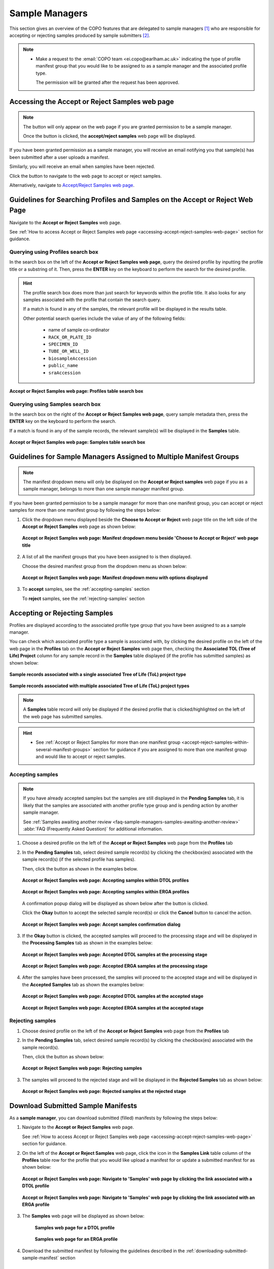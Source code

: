 .. _sample-managers-guidelines:

====================
Sample Managers
====================

This section gives an overview of the COPO features that are delegated to sample managers [#f1]_ who are responsible
for accepting or rejecting samples produced by sample submitters [#f2]_.

.. note::

   * Make a request to the :email:`COPO team <ei.copo@earlham.ac.uk>` indicating the type of profile manifest group
     that you would like to be assigned to as a sample manager and the associated profile type.

     The permission will be granted after the request has been approved.

.. seealso::

   * :ref:`View images produced by sample submitters <image-submission-view-images-sample-managers>`
   * :ref:`Download permits produced by sample submitters <permits-submission-download-permits-sample-managers>`
   * :ref:`Sample managers' Frequently Asked Questions <faq-sample-managers>`
   * :ref:`Profile types and associated profile types brokered through COPO <copo-project-affiliations>`

.. raw:: html

  <br>

.. _accessing-accept-reject-samples-web-page:

Accessing the Accept or Reject Samples web page
-----------------------------------------------

.. note::

  The |accept-reject-samples-navigation-button| button will only appear on the web page if you
  are granted permission to be a sample manager.

  Once the button is clicked, the **accept/reject samples** web page will be displayed.

If you have been granted permission as a sample manager, you will receive an email
notifying you that sample(s) has been submitted after a user uploads a manifest.

Similarly, you will receive an email when samples have been rejected.

Click the |accept-reject-samples-navigation-button| button to navigate to the web page to accept or reject samples.

Alternatively, navigate to `Accept/Reject Samples web page <https://copo-project.org/copo/dtol_submission/accept_reject_sample>`__.

.. raw:: html

   <hr>

.. _accept-reject-samples-query-profiles-and-samples:

Guidelines for Searching Profiles and Samples on the Accept or Reject Web Page
-------------------------------------------------------------------------------

Navigate to the **Accept or Reject Samples** web page.

See :ref:`How to access Accept or Reject Samples web page <accessing-accept-reject-samples-web-page>` section for
guidance.

Querying using Profiles search box
~~~~~~~~~~~~~~~~~~~~~~~~~~~~~~~~~~

In the search box on the left of the **Accept or Reject Samples web page**, query the desired profile by inputting
the profile title or a substring of it. Then, press the **ENTER** key on the keyboard to perform the search for the
desired profile.

.. hint::

   The profile search box does more than just search for keywords within the profile title. It also looks for any
   samples associated with the profile that contain the search query.

   If a match is found in any of the samples, the relevant profile will be displayed in the results table.

   Other potential search queries include the value of any of the following fields:

      * name of sample co-ordinator
      * ``RACK_OR_PLATE_ID``
      * ``SPECIMEN_ID``
      * ``TUBE_OR_WELL_ID``
      * ``biosampleAccession``
      * ``public_name``
      * ``sraAccession``

.. figure:: /assets/images/samples/accept_reject_samples/ui/samples_accept_reject_pointer_to_profiles_table_search_box.png
   :alt: Profiles table search box on 'Accept or Reject Samples' web page
   :align: center
   :target: https://raw.githubusercontent.com/TGAC/COPO-documentation/main/assets/images/samples/accept_reject_samples/ui/samples_accept_reject_pointer_to_profiles_table_search_box.png
   :class: with-shadow with-border

   **Accept or Reject Samples web page: Profiles table search box**

.. raw:: html

   <br>

Querying using Samples search box
~~~~~~~~~~~~~~~~~~~~~~~~~~~~~~~~~~

In the search box on the right of the **Accept or Reject Samples web page**, query sample metadata then, press the
**ENTER** key on the keyboard to perform the search.

If a match is found in any of the sample records, the relevant sample(s) will be displayed in the **Samples** table.

.. figure:: /assets/images/samples/accept_reject_samples/ui/samples_accept_reject_pointer_to_samples_table_search_box.png
   :alt: Samples table search box on 'Accept or Reject Samples' web page
   :align: center
   :target: https://raw.githubusercontent.com/TGAC/COPO-documentation/main/assets/images/samples/accept_reject_samples/ui/samples_accept_reject_pointer_to_samples_table_search_box.png
   :class: with-shadow with-border

   **Accept or Reject Samples web page: Samples table search box**

.. raw:: html

   <hr>

.. _accept-reject-samples-within-several-manifest-groups:

Guidelines for Sample Managers Assigned to Multiple Manifest Groups
---------------------------------------------------------------------

.. note::

   The manifest dropdown menu will only be displayed on the **Accept or Reject samples** web page if you as a
   sample manager, belongs to more than one sample manager manifest group.


If you have been granted permission to be a sample manager for more than one manifest group, you can accept or reject
samples for more than one manifest group by following the steps below:

#. Click the dropdown menu displayed beside the **Choose to Accept or Reject** web page title on the left side of the
   **Accept or Reject Samples** web page as shown below:

   .. figure:: /assets/images/samples/accept_reject_samples/ui/samples_accept_reject_pointer_to_manifest_dropdown_menu1.png
      :alt: 'Accept or Reject Samples' manifest dropdown menu is shown if sample manager belongs to more than one manifest group
      :align: center
      :target: https://raw.githubusercontent.com/TGAC/COPO-documentation/main/assets/images/samples/accept_reject_samples/ui/samples_accept_reject_pointer_to_manifest_dropdown_menu1.png
      :class: with-shadow with-border

      **Accept or Reject Samples web page: Manifest dropdown menu beside 'Choose to Accept or Reject' web page title**

   .. raw:: html

      <br>

#. A list of all the manifest groups that you have been assigned to is then displayed.

   Choose the desired manifest group from the dropdown menu as shown below:

   .. figure:: /assets/images/samples/accept_reject_samples/ui/samples_accept_reject_pointer_to_manifest_dropdown_menu2.png
      :alt: 'Accept or Reject Samples' manifest dropdown menu options are shown after the dropdown menu is clicked
      :align: center
      :target: https://raw.githubusercontent.com/TGAC/COPO-documentation/main/assets/images/samples/accept_reject_samples/ui/samples_accept_reject_pointer_to_manifest_dropdown_menu2.png
      :class: with-shadow with-border

      **Accept or Reject Samples web page: Manifest dropdown menu with options displayed**

   .. raw:: html

      <br>

#. To **accept** samples, see the :ref:`accepting-samples` section

   .. centered:: **OR**

   To **reject** samples, see the :ref:`rejecting-samples` section


   .. raw:: html

      <br>

.. raw:: html

  <hr>

.. _accept-reject-samples:


Accepting or Rejecting Samples
--------------------------------

Profiles are displayed according to the associated profile type group that you have been assigned to as a sample
manager.

You can check which associated profile type a sample is associated with, by clicking the desired profile on
the left of the web page in the **Profiles** tab on the **Accept or Reject Samples** web page then, checking the
**Associated TOL (Tree of Life) Project** column for any sample record in the **Samples** table displayed (if the
profile has submitted samples) as shown below:

.. figure:: /assets/images/samples/accept_reject_samples/ui/samples_accept_reject_associated_tol_project1.png
   :alt: Associated TOL Project column in the 'Samples' table on the 'Accept or Reject Samples' web page for a single associated profile type
   :align: center
   :target: https://raw.githubusercontent.com/TGAC/COPO-documentation/main/assets/images/samples/accept_reject_samples/ui/samples_accept_reject_associated_tol_project1.png
   :class: with-shadow with-border
   :height: 200px

   **Sample records associated with a single associated Tree of Life (ToL) project type**

.. raw:: html

   <br>

.. figure:: /assets/images/samples/accept_reject_samples/ui/samples_accept_reject_associated_tol_project2.png
   :alt: Associated TOL Project column in the 'Samples' table on the 'Accept or Reject Samples' web page with multiple associated profile types
   :align: center
   :target: https://raw.githubusercontent.com/TGAC/COPO-documentation/main/assets/images/samples/accept_reject_samples/ui/samples_accept_reject_associated_tol_project2.png
   :class: with-shadow with-border
   :height: 200px

   **Sample records associated with multiple associated Tree of Life (ToL) project types**

.. note::

   A **Samples** table record will only be displayed if the desired profile that is clicked/highlighted on the left of
   the web page has submitted samples.

.. hint::

   * See :ref:`Accept or Reject Samples for more than one manifest group <accept-reject-samples-within-several-manifest-groups>`
     section for guidance if you are assigned to more than one manifest group and would like to accept or reject samples.

.. seealso::

    * :ref:`List of associated profile types (i.e. secondary projects) brokered through COPO <copo-project-associated-projects>`

.. raw:: html

  <hr>

.. _accepting-samples:

Accepting samples
~~~~~~~~~~~~~~~~~

.. note::

   If you have already accepted samples but the samples are still displayed in the **Pending Samples** tab, it is likely
   that the samples are associated with another profile type group and is pending action by another sample manager.

   See :ref:`Samples awaiting another review <faq-sample-managers-samples-awaiting-another-review>`
   :abbr:`FAQ (Frequently Asked Question)` for additional information.

#. Choose a desired profile on the left of the **Accept or Reject Samples** web page from the **Profiles** tab

#. In the **Pending Samples** tab, select desired sample record(s) by clicking the checkbox(es) associated with the
   sample record(s) (if the selected profile has samples).

   Then, click the |accept-samples-button| button as shown in the examples below.

   .. raw:: html

      <br>

   .. figure:: /assets/images/samples/accept_reject_samples/ui/samples_accept_reject_pointer_to_accept_samples_button_dtol.png
      :alt: Accepting samples on the 'Accept or Reject Samples' web page for DTOL profiles
      :align: center
      :target: https://raw.githubusercontent.com/TGAC/COPO-documentation/main/assets/images/samples/accept_reject_samples/ui/samples_accept_reject_pointer_to_accept_samples_button_dtol.png
      :class: with-shadow with-border

      **Accept or Reject Samples web page: Accepting samples within DTOL profiles**

   .. raw:: html

      <br>

   .. figure:: /assets/images/samples/accept_reject_samples/ui/samples_accept_reject_pointer_to_accept_samples_button_erga.png
      :alt: Accepting samples on the 'Accept or Reject Samples' web page for ERGA profiles
      :align: center
      :target: https://raw.githubusercontent.com/TGAC/COPO-documentation/main/assets/images/samples/accept_reject_samples/ui/samples_accept_reject_pointer_to_accept_samples_button_erga.png
      :class: with-shadow with-border

      **Accept or Reject Samples web page: Accepting samples within ERGA profiles**

   .. raw:: html

      <br>

   A confirmation popup dialog will be displayed as shown below after the |accept-samples-button| button is clicked.

   Click the **Okay** button to accept the selected sample record(s) or click the **Cancel** button to cancel the
   action.

   .. figure:: /assets/images/samples/accept_reject_samples/modals/samples_accept_reject_accept_samples_confirmation_popup_dialog.png
      :alt: Accept samples confirmation dialog on the 'Accept or Reject Samples' web page
      :align: center
      :target: https://raw.githubusercontent.com/TGAC/COPO-documentation/main/assets/images/samples/accept_reject_samples/modals/samples_accept_reject_accept_samples_confirmation_popup_dialog.png
      :class: with-shadow with-border

      **Accept or Reject Samples web page: Accept samples confirmation dialog**


   .. raw:: html

      <br>

#. If the **Okay** button is clicked, the accepted samples will proceed to the processing stage and will be displayed
   in the **Processing Samples** tab as shown in the examples below:

   .. figure:: /assets/images/samples/accept_reject_samples/ui/samples_accept_reject_accepted_samples_at_processing_stage_asg_dtol.png
      :alt: Accepted ASG or DTOL samples at the 'Processing Samples' stage on the 'Accept or Reject Samples' web page
      :align: center
      :target: https://raw.githubusercontent.com/TGAC/COPO-documentation/main/assets/images/samples/accept_reject_samples/ui/samples_accept_reject_accepted_samples_at_processing_stage_asg_dtol.png
      :class: with-shadow with-border

      **Accept or Reject Samples web page: Accepted DTOL samples at the processing stage**

   .. raw:: html

      <br>

   .. figure:: /assets/images/samples/accept_reject_samples/ui/samples_accept_reject_accepted_samples_at_processing_stage_erga.png
      :alt: Accepted samples at the 'Processing Samples' stage on the 'Accept or Reject Samples' web page
      :align: center
      :target: https://raw.githubusercontent.com/TGAC/COPO-documentation/main/assets/images/samples/accept_reject_samples/ui/samples_accept_reject_accepted_samples_at_processing_stage_erga.png
      :class: with-shadow with-border

      **Accept or Reject Samples web page: Accepted ERGA samples at the processing stage**

   .. raw:: html

      <br>

#. After the samples have been processed, the samples will proceed to the accepted stage and will be displayed in the
   **Accepted Samples** tab as shown the examples below:

   .. figure:: /assets/images/samples/accept_reject_samples/ui/samples_accept_reject_accepted_samples_at_accepted_stage_asg_dtol.png
      :alt: Accepted samples at the 'Accepted Samples' stage on the 'Accept or Reject Samples' web page
      :align: center
      :target: https://raw.githubusercontent.com/TGAC/COPO-documentation/main/assets/images/samples/accept_reject_samples/ui/samples_accept_reject_accepted_samples_at_accepted_stage_asg_dtol.png
      :class: with-shadow with-border

      **Accept or Reject Samples web page: Accepted DTOL samples at the accepted stage**

   .. raw:: html

      <br>

   .. figure:: /assets/images/samples/accept_reject_samples/ui/samples_accept_reject_accepted_samples_at_accepted_stage_erga.png
      :alt: Accepted ERGA samples at the 'Accepted Samples' stage on the 'Accept or Reject Samples' web page
      :align: center
      :target: https://raw.githubusercontent.com/TGAC/COPO-documentation/main/assets/images/samples/accept_reject_samples/ui/samples_accept_reject_accepted_samples_at_accepted_stage_erga.png
      :class: with-shadow with-border

      **Accept or Reject Samples web page: Accepted ERGA samples at the accepted stage**

.. raw:: html

  <hr>

.. _rejecting-samples:

Rejecting samples
~~~~~~~~~~~~~~~~~

#. Choose desired profile on the left of the **Accept or Reject Samples** web page from the **Profiles** tab

#. In the **Pending Samples** tab, select desired sample record(s) by clicking the checkbox(es) associated with the
   sample record(s).

   Then, click the |reject-samples-button| button as shown below:

   .. figure:: /assets/images/samples/accept_reject_samples/ui/samples_accept_reject_pointer_to_reject_samples_button.png
      :alt: Rejecting samples on the 'Accept or Reject Samples' web page
      :align: center
      :target: https://raw.githubusercontent.com/TGAC/COPO-documentation/main/assets/images/samples/accept_reject_samples/ui/samples_accept_reject_pointer_to_reject_samples_button.png
      :class: with-shadow with-border

      **Accept or Reject Samples web page: Rejecting samples**

   .. raw:: html

      <br>

#. The samples will proceed to the rejected stage and will be displayed in the **Rejected Samples** tab as shown below:

   .. figure:: /assets/images/samples/accept_reject_samples/ui/samples_accept_reject_rejected_samples_at_rejected_stage.png
      :alt: Rejected samples at the 'Rejected Samples' stage on the 'Accept or Reject Samples' web page
      :align: center
      :target: https://raw.githubusercontent.com/TGAC/COPO-documentation/main/assets/images/samples/accept_reject_samples/ui/samples_accept_reject_rejected_samples_at_rejected_stage.png
      :class: with-shadow with-border

      **Accept or Reject Samples web page: Rejected samples at the rejected stage**

.. raw:: html

   <hr>

.. _samples-submission-download-sample-manifest-sample-managers:

Download Submitted Sample Manifests
------------------------------------

As a **sample manager**, you can download submitted (filled) manifests by following the steps below:

#. Navigate to the **Accept or Reject Samples** web page.

   See :ref:`How to access Accept or Reject Samples web page <accessing-accept-reject-samples-web-page>` section for
   guidance.

#. On the left of the **Accept or Reject Samples** web page, click the |link-icon| icon in the **Samples Link** table
   column of the **Profiles** table row for the profile that you would like upload a manifest for or update a submitted
   manifest for as shown below:

   .. figure:: /assets/images/samples/accept_reject_samples/ui/samples_accept_reject_pointer_to_samples_link_icon_for_dtol_profile.png
      :alt: Pointer to 'Samples' web page link on the 'Accept or Reject Samples' web page for the desired DTOL profile
      :align: center
      :target: https://raw.githubusercontent.com/TGAC/COPO-documentation/main/assets/images/samples/accept_reject_samples/ui/samples_accept_reject_pointer_to_samples_link_icon_for_dtol_profile.png
      :class: with-shadow with-border

      **Accept or Reject Samples web page: Navigate to 'Samples' web page by clicking the link associated with a DTOL profile**

   .. raw:: html

            <br>

   .. centered:: **OR**

   .. figure:: /assets/images/samples/accept_reject_samples/ui/samples_accept_reject_pointer_to_samples_link_icon_for_erga_profile.png
      :alt: Pointer to 'Samples' web page link on the 'Accept or Reject Samples' web page for the desired ERGA profile
      :align: center
      :target: https://raw.githubusercontent.com/TGAC/COPO-documentation/main/assets/images/samples/accept_reject_samples/ui/samples_accept_reject_pointer_to_samples_link_icon_for_erga_profile.png
      :class: with-shadow with-border

      **Accept or Reject Samples web page: Navigate to 'Samples' web page by clicking the link associated with an ERGA profile**

   .. raw:: html

      <br>

#. The **Samples** web page will be displayed as shown below:

    .. figure:: /assets/images/samples/accept_reject_samples/ui/samples_web_page_after_clicked_link_icon_dtol.png
        :alt: Pointer to 'Samples' web page on the 'Accept or Reject Samples' web page for a DTOL profile
        :align: center
        :target: https://raw.githubusercontent.com/TGAC/COPO-documentation/main/assets/images/samples/accept_reject_samples/ui/samples_web_page_after_clicked_link_icon_dtol.png
        :class: with-shadow with-border

        **Samples web page for a DTOL profile**

    .. raw:: html

       <br>


    .. centered:: **OR**

    .. figure:: /assets/images/samples/accept_reject_samples/ui/samples_web_page_after_clicked_link_icon_erga.png
        :alt: Pointer to 'Samples' web page on the 'Accept or Reject Samples' web page for an ERGA profile
        :align: center
        :target: https://raw.githubusercontent.com/TGAC/COPO-documentation/main/assets/images/samples/accept_reject_samples/ui/samples_web_page_after_clicked_link_icon_erga.png
        :class: with-shadow with-border

        **Samples web page for an ERGA profile**

   .. raw:: html

      <br>

#. Download the submitted manifest by following the guidelines described in the
   :ref:`downloading-submitted-sample-manifest` section

.. raw:: html

   <hr>

.. _permits-submission-download-permits-sample-managers:

Download Submitted Permits
----------------------------

If you have been assigned as a **sample manager**, you can view the permits submitted for submitted sample(s) on the
`Accept/Reject Samples' web page <https://copo-project.org/copo/dtol_submission/accept_reject_sample>`__ by following the
steps below:

.. note::

   * Permits can only be downloaded for submitted samples that are **pending** action by a sample manager or have been
     **accepted** by a sample manager.

   * Permits exist for :abbr:`ERGA (European Reference Genome Atlas)` [#f3]_ profiles only.

.. hint::

   To download submitted permits for samples within the **Accepted Samples** tab, ``CTRL + Click`` the desired sample
   record(s) then, click the |download-permits-button2| button to download permit(s) submitted for the selected
   record(s).


#. Navigate to the **Accept or Reject Samples** web page.

   See :ref:`How to access Accept or Reject Samples web page <accessing-accept-reject-samples-web-page>` section for
   guidance on how to access the **Accept or Reject Samples** web page.

#. Select the sample record(s) that you would like to download the permits for.

   Then, click the |download-permits-button2| button to download permit(s) submitted for the selected sample record(s).

#. If any permit submission(s) exist for the selected sample record(s), the permits will be automatically downloaded for
   the selected sample record(s).

   .. hint::

      Permits are downloaded as a ``.zip`` file

   If no permits were submitted for the selected sample record(s), a message is displayed in the popup
   dialog indicating such as shown below:

   .. figure:: /assets/images/samples/accept_reject_samples/modals/samples_accept_reject_download_permits_dialog_with_no_permits_exist_message.png
      :alt: No permits exist message in popup dialog for selected sample record(s)
      :align: center
      :target: https://raw.githubusercontent.com/TGAC/COPO-documentation/main/assets/images/samples/accept_reject_samples/modals/samples_accept_reject_download_permits_dialog_with_no_permits_exist_message.png
      :class: with-shadow with-border

      **Accept or Reject Samples web page: Popup dialog displaying message, 'No permits exist for selected sample record(s)'**


.. raw:: html

   <hr>

.. _image-submission-view-images-sample-managers:

View Submitted Images
----------------------

If you have been assigned as a **sample manager**, you can view the images submitted for submitted sample(s) on the
`Accept/Reject Samples' web page <https://copo-project.org/copo/dtol_submission/accept_reject_sample>`__ by following the
steps below:

.. hint::

   To view submitted images for samples within the **Accepted Samples** tab, ``CTRL + Click`` the desired sample
   record(s) then, click the |view-images-button2| button to view image(s) submitted for the selected record(s).

#. Navigate to the **Accept or Reject Samples** web page.

   See :ref:`How to access Accept or Reject Samples web page <accessing-accept-reject-samples-web-page>` section for
   guidance on how to access the **Accept or Reject Samples** web page.

#. Select the sample record(s) that you would like to view images for.

   Then, click the |view-images-button2| button to view image(s) submitted for the selected sample record(s).

   .. figure:: /assets/images/samples/accept_reject_samples/ui/samples_accept_reject_pointer_to_view_images_button.png
     :alt: 'Accept or Reject Samples' web page
     :align: center
     :target: https://raw.githubusercontent.com/TGAC/COPO-documentation/main/assets/images/samples/accept_reject_samples/ui/samples_accept_reject_pointer_to_view_images_button.png
     :class: with-shadow with-border

     **Accept or Reject Samples web page: Pointer to 'View images' button**

   .. raw:: html

      <br>

#. If any image submission(s) exist for the selected sample record(s), a popup dialog will be displayed with the
   image(s) submitted for the selected sample record(s) as shown below:

   .. hint::

      Click the image to view a larger version.

   .. figure:: /assets/images/samples/accept_reject_samples/ui/samples_accept_reject_view_images_dialog_with_images_displayed.png
      :alt: View images popup dialog with images displayed for selected sample record(s)
      :align: center
      :target: https://raw.githubusercontent.com/TGAC/COPO-documentation/main/assets/images/samples/accept_reject_samples/ui/samples_accept_reject_view_images_dialog_with_images_displayed.png
      :class: with-shadow with-border

      **Accept or Reject Samples web page: Popup dialog displaying submitted image(s) for selected sample record(s)**

   .. raw:: html

      <br>

   .. centered:: **OR**

   If no images were submitted for the selected sample record(s), a message is displayed in the popup
   dialog indicating such as shown below:

   .. figure:: /assets/images/samples/accept_reject_samples/ui/samples_accept_reject_view_images_dialog_with_no_images_exist_message.png
      :alt: No images exists message in popup dialog for selected sample record(s)
      :align: center
      :target: https://raw.githubusercontent.com/TGAC/COPO-documentation/main/assets/images/samples/accept_reject_samples/ui/samples_accept_reject_view_images_dialog_with_no_images_exist_message.png
      :class: with-shadow with-border

      **Accept or Reject Samples web page: Popup dialog displaying message, 'No images exist for selected sample record(s)'**

.. raw:: html

   <hr>

Upload Manifest or Update Submitted Manifest on behalf of Manifest Submitters
-----------------------------------------------------------------------------

.. note::

  * The manifest dropdown menu will only be displayed on the **Accept or Reject samples** web page if you as a
    sample manager, belongs to more than one sample manager manifest group.

  * The **Samples** table will only be displayed if the selected/highlighted profile has submitted samples.

.. hint::

   * **All** sample field values can be updated by sample managers.

   * **Some** sample field values can be updated by sample providers. See the :ref:`samples-update` section for
     information about which field values can be updated by sample providers.

   * Samples can be updated by resubmitting the manifest with the updated metadata.

The following steps can be followed to upload a manifest or update a submitted manifest on behalf of a manifest
submitter [#f2]_:

#. Navigate to the **Accept or Reject Samples** web page.

   See :ref:`How to access Accept or Reject Samples web page <accessing-accept-reject-samples-web-page>` section for
   guidance.

#. Search for the profile that you would like to upload a manifest for or update a submitted manifest for.

   See :ref:`accept-reject-samples-query-profiles-and-samples` section for guidance on how to query profiles and
   samples on the **Accept or Reject Samples** web page.

#. On the left of the **Accept or Reject Samples web page**, click the |link-icon| icon in the **Samples Link** table
   column of the **Profiles** table row for the profile that you would like upload a manifest for or update a submitted
   manifest for as shown in the examples below:

   .. figure:: /assets/images/samples/accept_reject_samples/ui/samples_accept_reject_pointer_to_samples_link_icon_for_dtol_profile.png
      :alt: Pointer to 'Samples' web page link on the 'Accept or Reject Samples' web page for the desired DTOL profile
      :align: center
      :target: https://raw.githubusercontent.com/TGAC/COPO-documentation/main/assets/images/samples/accept_reject_samples/ui/samples_accept_reject_pointer_to_samples_link_icon_for_dtol_profile.png
      :class: with-shadow with-border

      **Accept or Reject Samples web page: Navigate to 'Samples' web page by clicking the link associated with a DTOL profile**

   .. raw:: html

            <br>

   .. figure:: /assets/images/samples/accept_reject_samples/ui/samples_accept_reject_pointer_to_samples_link_icon_for_erga_profile.png
      :alt: Pointer to 'Samples' web page link on the 'Accept or Reject Samples' web page for the desired ERGA profile
      :align: center
      :target: https://raw.githubusercontent.com/TGAC/COPO-documentation/main/assets/images/samples/accept_reject_samples/ui/samples_accept_reject_pointer_to_samples_link_icon_for_erga_profile.png
      :class: with-shadow with-border

      **Accept or Reject Samples web page: Navigate to 'Samples' web page by clicking the link associated with an ERGA profile**

   .. raw:: html

      <br>

#. The **Samples** web page will be displayed as shown in the examples below:

    .. figure:: /assets/images/samples/accept_reject_samples/ui/samples_web_page_after_clicked_link_icon_dtol.png
        :alt: Pointer to 'Samples' web page on the 'Accept or Reject Samples' web page for a DTOL profile
        :align: center
        :target: https://raw.githubusercontent.com/TGAC/COPO-documentation/main/assets/images/samples/accept_reject_samples/ui/samples_web_page_after_clicked_link_icon_dtol.png
        :class: with-shadow with-border

        **Samples web page for a DTOL profile**

    .. raw:: html

       <br>

    .. figure:: /assets/images/samples/accept_reject_samples/ui/samples_web_page_after_clicked_link_icon_erga.png
        :alt: Pointer to 'Samples' web page on the 'Accept or Reject Samples' web page for an ERGA profile
        :align: center
        :target: https://raw.githubusercontent.com/TGAC/COPO-documentation/main/assets/images/samples/accept_reject_samples/ui/samples_web_page_after_clicked_link_icon_erga.png
        :class: with-shadow with-border

        **Samples web page for an ERGA profile**

   .. raw:: html

      <br>

#. If you do not have the submitted manifest for the profile, see the :ref:`downloading-submitted-sample-manifest`
   section for guidance on how to download the submitted sample manifest. Then, refer to the :ref:`samples-update`
   section for guidance on how to submit the modified manifest.

   .. centered:: **OR**

   If you have the submitted manifest for the profile, see the :ref:`samples-update` section for guidance on how to
   update the submitted manifest.

   .. centered:: **OR**

   If you would like to upload a newer version of a manifest that has already been submitted on behalf of the
   manifest provider, please follow the steps below:

   #. Download the submitted manifest by following the guidelines described in the
      :ref:`downloading-submitted-sample-manifest` section if you do not have the newer version of the manifest with
      the sample metadata information.

   #. Transfer the sample metadata from the submitted manifest into the newer version of the manifest.

   #. Send an email to the COPO team at :email:`ei.copo@earlham.ac.uk <ei.copo@earlham.ac.uk>`, indicating the profile
      type as well as the profile title and requesting that the samples be **removed** from the profile.

      The samples has to be removed from the profile so that the sample metadata in the newer version of the manifest
      can be registered in the profile.

      .. important::

         Please request that the samples be removed from the profile **only** if you are certain and have the newer
         version of the manifest with the sample metadata information.

         The samples **cannot** be restored after they have been removed from the profile.

   #. Upload the newer version of the manifest by referring to the guidelines described in the desired link below to
      learn more about each type of manifest submission:

      * :ref:`Aquatic Symbiosis Genomics (ASG) manifest submission<submit-manifest-asg>`
      * :ref:`Darwin Tree of Life (DToL) manifest submission <submit-manifest-dtol>`
      * :ref:`Darwin Tree of Life Environmental (DToL_ENV) manifest submission <dtol-env-manifest-submissions>`
      * :ref:`European Reference Genome Atlas (ERGA) manifest submission <submit-manifest-erga>`

   .. hint::

      See :ref:`download-manifest-templates` section for information about downloading manifest templates.

.. raw:: html

   <hr>


.. rubric:: Footnotes

.. [#f1] See term: :term:`Sample manager`
.. [#f2] See term: :term:`Sample submitter`. Sample submitter may also be referred to as a
         manifest provider or manifest submitter.
.. [#f3] See term: :term:`ERGA`.


..
    Images declaration
..

.. |accept-samples-button| image:: /assets/images/samples/accept_reject_samples/buttons/samples_accept_reject_button_accept.png
   :height: 4ex
   :class: no-scaled-link

.. |accept-reject-samples-navigation-button| image:: /assets/images/samples/accept_reject_samples/buttons/samples_accept_reject_navigation_button.png
   :height: 4ex
   :class: no-scaled-link

.. |download-permits-button2| image:: /assets/images/buttons/permits_download_button2.png
   :height: 4ex
   :class: no-scaled-link

.. |reject-samples-button| image:: /assets/images/samples/accept_reject_samples/buttons/samples_accept_reject_button_reject.png
   :height: 4ex
   :class: no-scaled-link

.. |link-icon| image:: /assets/images/samples/accept_reject_samples/icons/samples_accept_reject_samples_link_icon.png
   :height: 3ex
   :class: no-scaled-link

.. |view-images-button2| image:: /assets/images/buttons/images_view_button2.png
   :height: 4ex
   :class: no-scaled-link